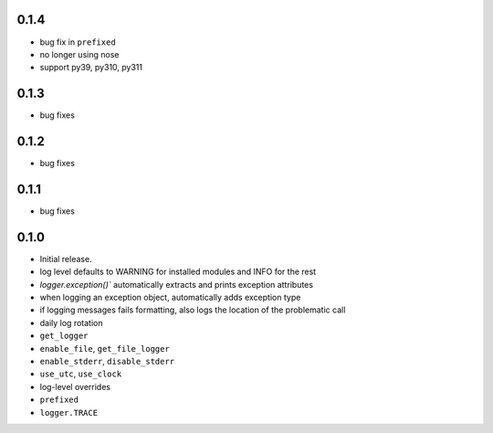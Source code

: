0.1.4
-----
* bug fix in ``prefixed``
* no longer using nose
* support py39, py310, py311

0.1.3
-----
* bug fixes

0.1.2
-----
* bug fixes

0.1.1
-----
* bug fixes

0.1.0
-----
* Initial release.
* log level defaults to WARNING for installed modules and INFO for the rest
* `logger.exception()`` automatically extracts and prints exception attributes
* when logging an exception object, automatically adds exception type
* if logging messages fails formatting, also logs the location of the problematic call
* daily log rotation
* ``get_logger``
* ``enable_file``, ``get_file_logger``
* ``enable_stderr``, ``disable_stderr``
* ``use_utc``, ``use_clock``
* log-level overrides
* ``prefixed``
* ``logger.TRACE``
